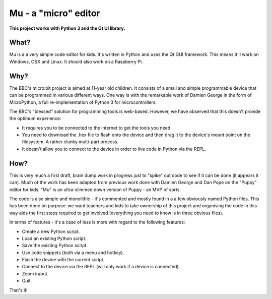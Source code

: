 Mu - a "micro" editor
=====================

**This project works with Python 3 and the Qt UI library.**

What?
-----

Mu is a a very simple code editor for kids. It's written in Python and uses the
Qt GUI framework. This means it'll work on Windows, OSX and Linux. It should
also work on a Raspberry Pi.

Why?
----

The BBC's micro:bit project is aimed at 11-year old children. It consists of a
small and simple programmable device that can be programmed in various
different ways. One way is with the remarkable work of Damien George in the
form of MicroPython, a full re-implementation of Python 3 for microcontrollers.

The BBC's "blessed" solution for programming tools is web-based. However, we
have observed that this doesn't provide the optimum experience:

* It requires you to be connected to the internet to get the tools you need.
* You need to download the .hex file to flash onto the device and then drag it to the device's mount point on the filesystem. A rather clunky multi-part process.
* It doesn't allow you to connect to the device in order to live code in Python via the REPL.

How?
----

This is very much a first draft, brain dump work in progress just to "spike"
out code to see if it can be done (it appears it can). Much of the work has
been adapted from previous work done with Damien George and Dan Pope on the
"Puppy" editor for kids. "Mu" is an ultra-slimmed down version of Puppy - an
MVP of sorts.

The code is also simple and monolithic - it's commented and mostly found in a
a few obviously named Python files. This has been done on purpose: we want
teachers and kids to take ownership of this project and organising the code in
this way aids the first steps required to get involved (everything you need to
know is in three obvious files).

In terms of features - it's a case of less is more with regard to the following features:

* Create a new Python script.
* Load an existing Python script.
* Save the existing Python script.
* Use code snippets (both via a menu and hotkey).
* Flash the device with the current script.
* Connect to the device via the REPL (will only work if a device is connected).
* Zoom in/out.
* Quit.

That's it!
